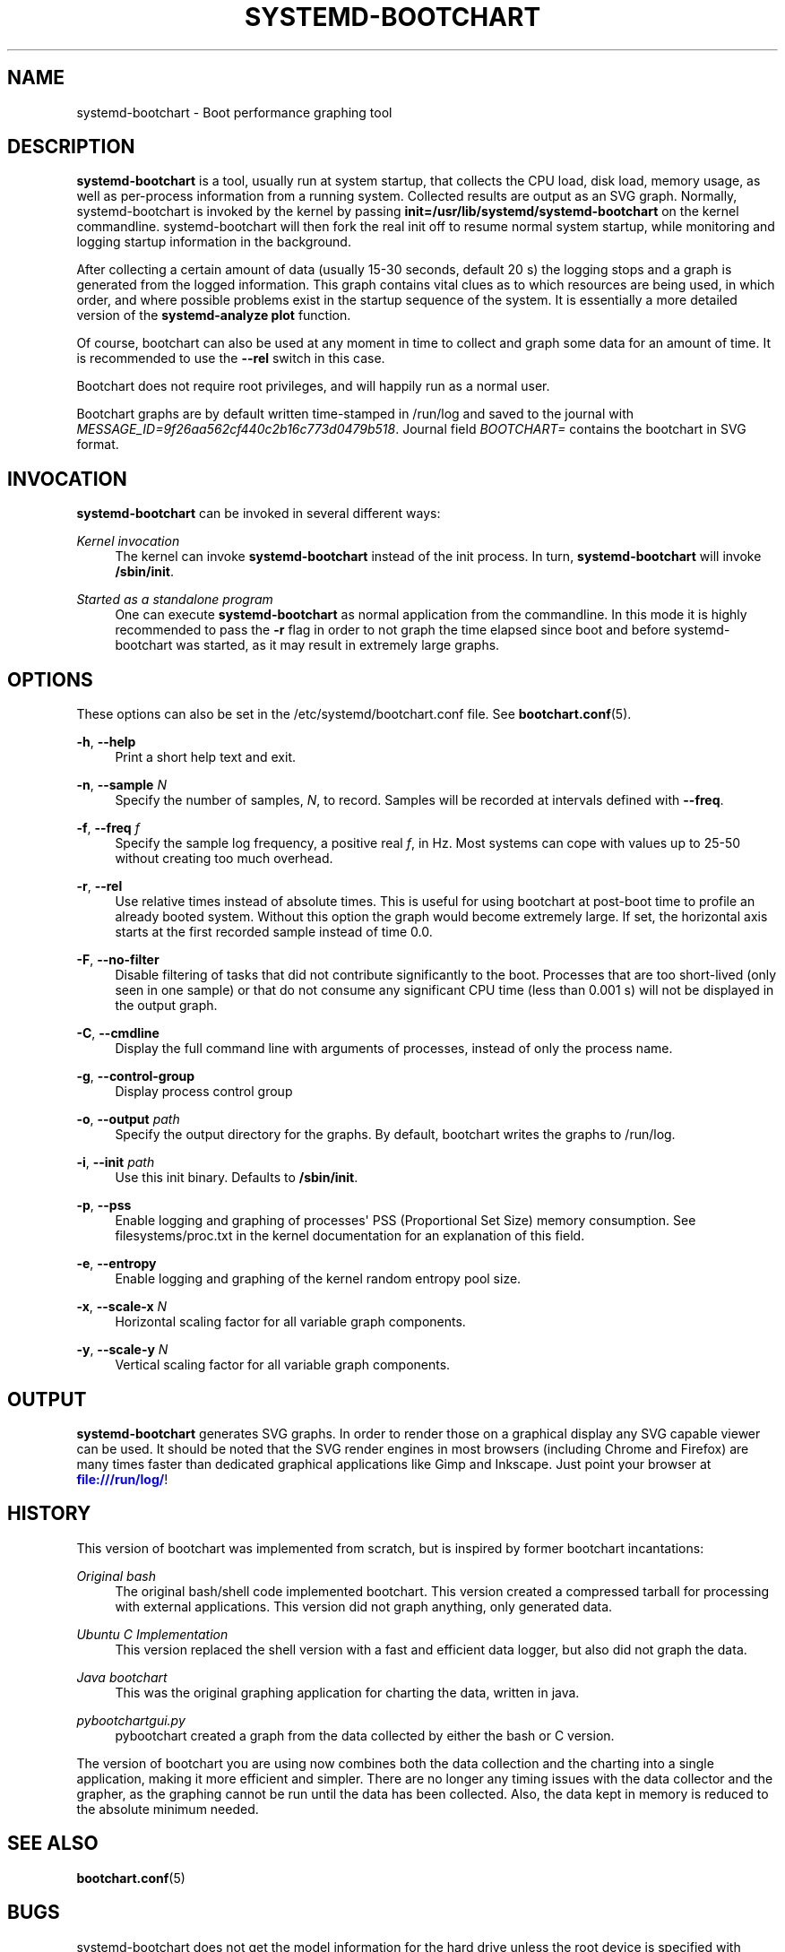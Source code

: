 '\" t
.TH "SYSTEMD\-BOOTCHART" "1" "" "systemd 215" "systemd-bootchart"
.\" -----------------------------------------------------------------
.\" * Define some portability stuff
.\" -----------------------------------------------------------------
.\" ~~~~~~~~~~~~~~~~~~~~~~~~~~~~~~~~~~~~~~~~~~~~~~~~~~~~~~~~~~~~~~~~~
.\" http://bugs.debian.org/507673
.\" http://lists.gnu.org/archive/html/groff/2009-02/msg00013.html
.\" ~~~~~~~~~~~~~~~~~~~~~~~~~~~~~~~~~~~~~~~~~~~~~~~~~~~~~~~~~~~~~~~~~
.ie \n(.g .ds Aq \(aq
.el       .ds Aq '
.\" -----------------------------------------------------------------
.\" * set default formatting
.\" -----------------------------------------------------------------
.\" disable hyphenation
.nh
.\" disable justification (adjust text to left margin only)
.ad l
.\" -----------------------------------------------------------------
.\" * MAIN CONTENT STARTS HERE *
.\" -----------------------------------------------------------------
.SH "NAME"
systemd-bootchart \- Boot performance graphing tool
.SH "DESCRIPTION"
.PP
\fBsystemd\-bootchart\fR
is a tool, usually run at system startup, that collects the CPU load, disk load, memory usage, as well as per\-process information from a running system\&. Collected results are output as an SVG graph\&. Normally, systemd\-bootchart is invoked by the kernel by passing
\fBinit=\fR\fB/usr/lib/systemd/systemd\-bootchart\fR
on the kernel commandline\&. systemd\-bootchart will then fork the real init off to resume normal system startup, while monitoring and logging startup information in the background\&.
.PP
After collecting a certain amount of data (usually 15\-30 seconds, default 20 s) the logging stops and a graph is generated from the logged information\&. This graph contains vital clues as to which resources are being used, in which order, and where possible problems exist in the startup sequence of the system\&. It is essentially a more detailed version of the
\fBsystemd\-analyze plot\fR
function\&.
.PP
Of course, bootchart can also be used at any moment in time to collect and graph some data for an amount of time\&. It is recommended to use the
\fB\-\-rel\fR
switch in this case\&.
.PP
Bootchart does not require root privileges, and will happily run as a normal user\&.
.PP
Bootchart graphs are by default written time\-stamped in
/run/log
and saved to the journal with
\fIMESSAGE_ID=9f26aa562cf440c2b16c773d0479b518\fR\&. Journal field
\fIBOOTCHART=\fR
contains the bootchart in SVG format\&.
.SH "INVOCATION"
.PP
\fBsystemd\-bootchart\fR
can be invoked in several different ways:
.PP
\fIKernel invocation\fR
.RS 4
The kernel can invoke
\fBsystemd\-bootchart\fR
instead of the init process\&. In turn,
\fBsystemd\-bootchart\fR
will invoke
\fB/sbin/init\fR\&.
.RE
.PP
\fIStarted as a standalone program\fR
.RS 4
One can execute
\fBsystemd\-bootchart\fR
as normal application from the commandline\&. In this mode it is highly recommended to pass the
\fB\-r\fR
flag in order to not graph the time elapsed since boot and before systemd\-bootchart was started, as it may result in extremely large graphs\&.
.RE
.SH "OPTIONS"
.PP
These options can also be set in the
/etc/systemd/bootchart\&.conf
file\&. See
\fBbootchart.conf\fR(5)\&.
.PP
\fB\-h\fR, \fB\-\-help\fR
.RS 4
Print a short help text and exit\&.
.RE
.PP
\fB\-n\fR, \fB\-\-sample \fR\fB\fIN\fR\fR
.RS 4
Specify the number of samples,
\fIN\fR, to record\&. Samples will be recorded at intervals defined with
\fB\-\-freq\fR\&.
.RE
.PP
\fB\-f\fR, \fB\-\-freq \fR\fB\fIf\fR\fR
.RS 4
Specify the sample log frequency, a positive real
\fIf\fR, in Hz\&. Most systems can cope with values up to 25\-50 without creating too much overhead\&.
.RE
.PP
\fB\-r\fR, \fB\-\-rel\fR
.RS 4
Use relative times instead of absolute times\&. This is useful for using bootchart at post\-boot time to profile an already booted system\&. Without this option the graph would become extremely large\&. If set, the horizontal axis starts at the first recorded sample instead of time 0\&.0\&.
.RE
.PP
\fB\-F\fR, \fB\-\-no\-filter\fR
.RS 4
Disable filtering of tasks that did not contribute significantly to the boot\&. Processes that are too short\-lived (only seen in one sample) or that do not consume any significant CPU time (less than 0\&.001 s) will not be displayed in the output graph\&.
.RE
.PP
\fB\-C\fR, \fB\-\-cmdline\fR
.RS 4
Display the full command line with arguments of processes, instead of only the process name\&.
.RE
.PP
\fB\-g\fR, \fB\-\-control\-group\fR
.RS 4
Display process control group
.RE
.PP
\fB\-o\fR, \fB\-\-output \fR\fB\fIpath\fR\fR
.RS 4
Specify the output directory for the graphs\&. By default, bootchart writes the graphs to
/run/log\&.
.RE
.PP
\fB\-i\fR, \fB\-\-init \fR\fB\fIpath\fR\fR
.RS 4
Use this init binary\&. Defaults to
\fB/sbin/init\fR\&.
.RE
.PP
\fB\-p\fR, \fB\-\-pss\fR
.RS 4
Enable logging and graphing of processes\*(Aq PSS (Proportional Set Size) memory consumption\&. See
filesystems/proc\&.txt
in the kernel documentation for an explanation of this field\&.
.RE
.PP
\fB\-e\fR, \fB\-\-entropy\fR
.RS 4
Enable logging and graphing of the kernel random entropy pool size\&.
.RE
.PP
\fB\-x\fR, \fB\-\-scale\-x \fR\fB\fIN\fR\fR
.RS 4
Horizontal scaling factor for all variable graph components\&.
.RE
.PP
\fB\-y\fR, \fB\-\-scale\-y \fR\fB\fIN\fR\fR
.RS 4
Vertical scaling factor for all variable graph components\&.
.RE
.SH "OUTPUT"
.PP
\fBsystemd\-bootchart\fR
generates SVG graphs\&. In order to render those on a graphical display any SVG capable viewer can be used\&. It should be noted that the SVG render engines in most browsers (including Chrome and Firefox) are many times faster than dedicated graphical applications like Gimp and Inkscape\&. Just point your browser at
\m[blue]\fB\%file:///run/log/\fR\m[]!
.SH "HISTORY"
.PP
This version of bootchart was implemented from scratch, but is inspired by former bootchart incantations:
.PP
\fIOriginal bash\fR
.RS 4
The original bash/shell code implemented bootchart\&. This version created a compressed tarball for processing with external applications\&. This version did not graph anything, only generated data\&.
.RE
.PP
\fIUbuntu C Implementation\fR
.RS 4
This version replaced the shell version with a fast and efficient data logger, but also did not graph the data\&.
.RE
.PP
\fIJava bootchart\fR
.RS 4
This was the original graphing application for charting the data, written in java\&.
.RE
.PP
\fIpybootchartgui\&.py\fR
.RS 4
pybootchart created a graph from the data collected by either the bash or C version\&.
.RE
.PP
The version of bootchart you are using now combines both the data collection and the charting into a single application, making it more efficient and simpler\&. There are no longer any timing issues with the data collector and the grapher, as the graphing cannot be run until the data has been collected\&. Also, the data kept in memory is reduced to the absolute minimum needed\&.
.SH "SEE ALSO"
.PP
\fBbootchart.conf\fR(5)
.SH "BUGS"
.PP
systemd\-bootchart does not get the model information for the hard drive unless the root device is specified with
root=/dev/sdxY\&. Using UUIDs or PARTUUIDs will boot fine, but the hard drive model will not be added to the chart\&.
.PP
For bugs, please contact the author and current maintainer:
.RS 4
Auke Kok <auke\-jan\&.h\&.kok@intel\&.com>
.RE
